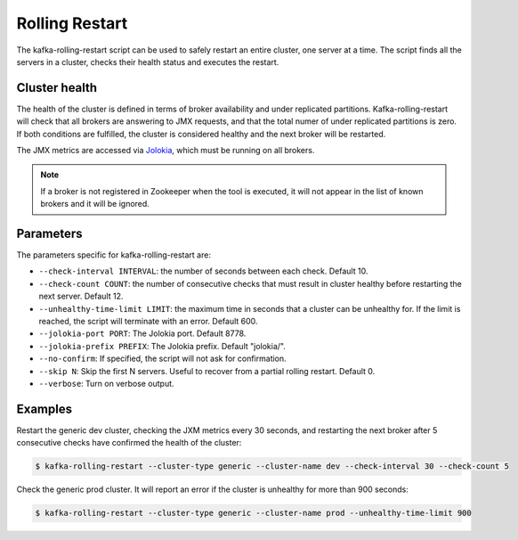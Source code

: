 Rolling Restart
***************

The kafka-rolling-restart script can be used to safely restart an entire
cluster, one server at a time. The script finds all the servers in a cluster,
checks their health status and executes the restart.

Cluster health
==============

The health of the cluster is defined in terms of broker availability and under
replicated partitions. Kafka-rolling-restart will check that all brokers are
answering to JMX requests, and that the total numer of under replicated
partitions is zero. If both conditions are fulfilled, the cluster is considered
healthy and the next broker will be restarted.

The JMX metrics are accessed via `Jolokia <https://jolokia.org>`_, which must be
running on all brokers.

.. note:: If a broker is not registered in Zookeeper when the tool is executed,
   it will not appear in the list of known brokers and it will be ignored.

Parameters
==========

The parameters specific for kafka-rolling-restart are:

* ``--check-interval INTERVAL``: the number of seconds between each check.
  Default 10.
* ``--check-count COUNT``: the number of consecutive checks that must result
  in cluster healthy before restarting the next server. Default 12.
* ``--unhealthy-time-limit LIMIT``: the maximum time in seconds that a
  cluster can be unhealthy for. If the limit is reached, the script will
  terminate with an error. Default 600.
* ``--jolokia-port PORT``: The Jolokia port. Default 8778.
* ``--jolokia-prefix PREFIX``: The Jolokia prefix. Default "jolokia/".
* ``--no-confirm``: If specified, the script will not ask for confirmation.
* ``--skip N``: Skip the first N servers. Useful to recover from a partial
  rolling restart. Default 0.
* ``--verbose``: Turn on verbose output.

Examples
========

Restart the generic dev cluster, checking the JXM metrics every 30 seconds, and
restarting the next broker after 5 consecutive checks have confirmed the health
of the cluster:

.. code-block:: bash

   $ kafka-rolling-restart --cluster-type generic --cluster-name dev --check-interval 30 --check-count 5

Check the generic prod cluster. It will report an error if the cluster is
unhealthy for more than 900 seconds:

.. code-block:: bash

   $ kafka-rolling-restart --cluster-type generic --cluster-name prod --unhealthy-time-limit 900
